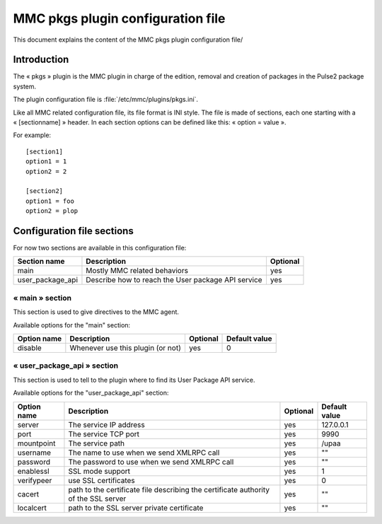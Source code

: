

==================================
MMC pkgs plugin configuration file
==================================

This document explains the content of the MMC pkgs plugin configuration file/

Introduction
============

The « pkgs » plugin is the MMC plugin in charge of the edition, removal and
creation of packages in the Pulse2 package system.

The plugin configuration file is :file:`/etc/mmc/plugins/pkgs.ini`.

Like all MMC related configuration file, its file format is INI style. The file
is made of sections, each one starting with a « [sectionname] » header. In each
section options can be defined like this: « option = value ».

For example:

::

    [section1]
    option1 = 1
    option2 = 2

    [section2]
    option1 = foo
    option2 = plop

Configuration file sections
===========================

For now two sections are available in this configuration file:

================ ================================================== ========
Section name     Description                                        Optional
================ ================================================== ========
main             Mostly MMC related behaviors                       yes
user_package_api Describe how to reach the User package API service yes
================ ================================================== ========

« main » section
----------------

This section is used to give directives to the MMC agent.

Available options for the "main" section:

=========== ================================= ======== =============
Option name Description                       Optional Default value
=========== ================================= ======== =============
disable     Whenever use this plugin (or not) yes      0
=========== ================================= ======== =============

« user_package_api » section
----------------------------

This section is used to tell to the plugin where to find its User Package API
service.

Available options for the "user_package_api" section:

=========== =================================================================================== ======== =============
Option name Description                                                                         Optional Default value
=========== =================================================================================== ======== =============
server      The service IP address                                                              yes      127.0.0.1
port        The service TCP port                                                                yes      9990
mountpoint  The service path                                                                    yes      /upaa
username    The name to use when we send XMLRPC call                                            yes      ""
password    The password to use when we send XMLRPC call                                        yes      ""
enablessl   SSL mode support                                                                    yes      1
verifypeer  use SSL certificates                                                                yes      0
cacert      path to the certificate file describing the certificate authority of the SSL server yes      ""
localcert   path to the SSL server private certificate                                          yes      ""
=========== =================================================================================== ======== =============
